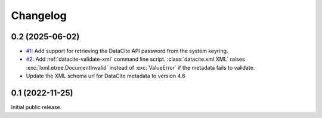 Changelog
=========


0.2 (2025-06-02)
~~~~~~~~~~~~~~~~

+ `#1`_: Add support for retrieving the DataCite API password from the
  system keyring.

+ `#2`_: Add :ref:`datacite-validate-xml` command line script.
  :class:`datacite.xml.XML` raises :exc:`lxml.etree.DocumentInvalid`
  instead of :exc:`ValueError` if the metadata fails to validate.

+ Update the XML schema url for DataCite metadata to version 4.6

.. _#1: https://github.com/RKrahl/datacite/pull/1
.. _#2: https://github.com/RKrahl/datacite/pull/2


0.1 (2022-11-25)
~~~~~~~~~~~~~~~~

Initial public release.
